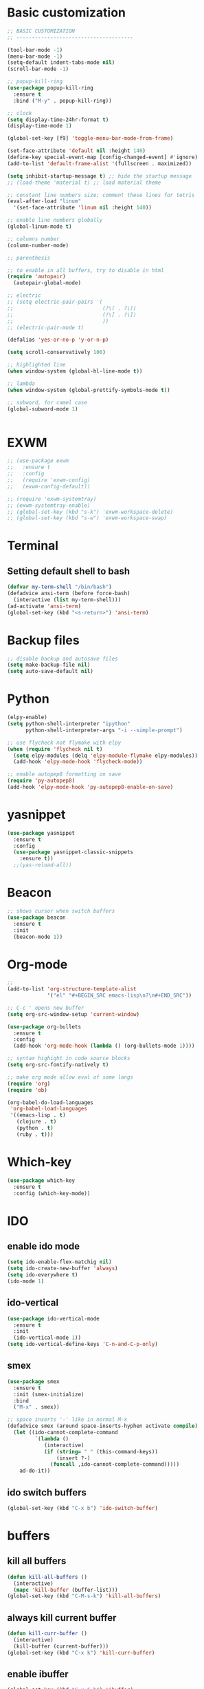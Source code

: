* Basic customization
#+BEGIN_SRC emacs-lisp
  ;; BASIC CUSTOMIZATION
  ;; --------------------------------------

  (tool-bar-mode -1)
  (menu-bar-mode -1)
  (setq-default indent-tabs-mode nil)
  (scroll-bar-mode -1)

  ;; popup-kill-ring
  (use-package popup-kill-ring
    :ensure t
    :bind ("M-y" . popup-kill-ring))

  ;; clock
  (setq display-time-24hr-format t)
  (display-time-mode 1)

  (global-set-key [f9] 'toggle-menu-bar-mode-from-frame)

  (set-face-attribute 'default nil :height 140)
  (define-key special-event-map [config-changed-event] #'ignore)
  (add-to-list 'default-frame-alist '(fullscreen . maximized))

  (setq inhibit-startup-message t) ;; hide the startup message
  ;; (load-theme 'material t) ;; load material theme

  ;; constant line numbers size; comment these lines for tetris
  (eval-after-load "linum"
    '(set-face-attribute 'linum nil :height 140)) 

  ;; enable line numbers globally
  (global-linum-mode t)

  ;; columns number
  (column-number-mode)

  ;; parenthesis

  ;; to enable in all buffers, try to disable in html
  (require 'autopair)
    (autopair-global-mode) 

  ;; electric
  ;; (setq electric-pair-pairs '(
  ;;                             (?\( . ?\))
  ;;                             (?\[ . ?\])
  ;;                             ))
  ;; (electric-pair-mode t)

  (defalias 'yes-or-no-p 'y-or-n-p)

  (setq scroll-conservatively 100)

  ;; highlighted line
  (when window-system (global-hl-line-mode t))

  ;; lambda  
  (when window-system (global-prettify-symbols-mode t)) 

  ;; subword, for camel case 
  (global-subword-mode 1)


#+END_SRC
* EXWM
#+BEGIN_SRC emacs-lisp
  ;; (use-package exwm
  ;;   :ensure t
  ;;   :config
  ;;   (require 'exwm-config)
  ;;   (exwm-config-default))
#+END_SRC
#+BEGIN_SRC emacs-lisp
  ;; (require 'exwm-systemtray)
  ;; (exwm-systemtray-enable)
  ;; (global-set-key (kbd "s-k") 'exwm-workspace-delete)
  ;; (global-set-key (kbd "s-w") 'exwm-workspace-swap)
#+END_SRC
* Terminal
** Setting default shell to bash
#+BEGIN_SRC emacs-lisp
(defvar my-term-shell "/bin/bash")
(defadvice ansi-term (before force-bash)
  (interactive (list my-term-shell)))
(ad-activate 'ansi-term)
(global-set-key (kbd "<s-return>") 'ansi-term)
#+END_SRC
* Backup files
#+BEGIN_SRC emacs-lisp
;; disable backup and autosave files
(setq make-backup-file nil)
(setq auto-save-default nil)
#+END_SRC
* Python
#+BEGIN_SRC emacs-lisp
(elpy-enable)
(setq python-shell-interpreter "ipython"
      python-shell-interpreter-args "-i --simple-prompt")

;; use flycheck not flymake with elpy
(when (require 'flycheck nil t)
  (setq elpy-modules (delq 'elpy-module-flymake elpy-modules))
  (add-hook 'elpy-mode-hook 'flycheck-mode))

;; enable autopep8 formatting on save
(require 'py-autopep8)
(add-hook 'elpy-mode-hook 'py-autopep8-enable-on-save)
#+END_SRC
* yasnippet
#+BEGIN_SRC emacs-lisp
(use-package yasnippet
  :ensure t
  :config
  (use-package yasnippet-classic-snippets
    :ensure t))
  ;;(yas-reload-all))
#+END_SRC
* Beacon
#+BEGIN_SRC emacs-lisp
;; shows cursor when switch buffers
(use-package beacon
  :ensure t
  :init
  (beacon-mode 1))
#+END_SRC
* Org-mode
#+BEGIN_SRC emacs-lisp
  ;; 
  (add-to-list 'org-structure-template-alist
               '("el" "#+BEGIN_SRC emacs-lisp\n?\n#+END_SRC"))

  ;; C-c ' opens new buffer
  (setq org-src-window-setup 'current-window)

  (use-package org-bullets
    :ensure t
    :config
    (add-hook 'org-mode-hook (lambda () (org-bullets-mode 1))))

  ;; syntax highight in code source blocks
  (setq org-src-fontify-natively t)

  ;; make org mode allow eval of some langs
  (require 'org)
  (require 'ob)

  (org-babel-do-load-languages
   'org-babel-load-languages
   '((emacs-lisp . t)
     (clojure . t)
     (python . t)
     (ruby . t)))
#+END_SRC
* Which-key
#+BEGIN_SRC emacs-lisp
(use-package which-key
  :ensure t
  :config (which-key-mode))
#+END_SRC

* IDO
** enable ido mode
#+BEGIN_SRC emacs-lisp
  (setq ido-enable-flex-matchig nil)
  (setq ido-create-new-buffer 'always)
  (setq ido-everywhere t)
  (ido-mode 1)
#+END_SRC
** ido-vertical
#+BEGIN_SRC emacs-lisp
  (use-package ido-vertical-mode
    :ensure t
    :init
    (ido-vertical-mode 1))
  (setq ido-vertical-define-keys 'C-n-and-C-p-only)
#+END_SRC
** smex
#+BEGIN_SRC emacs-lisp
  (use-package smex
    :ensure t
    :init (smex-initialize)
    :bind
    ("M-x" . smex))

  ;; space inserts '-' like in normal M-x
  (defadvice smex (around space-inserts-hyphen activate compile)
    (let ((ido-cannot-complete-command 
           `(lambda ()
              (interactive)
              (if (string= " " (this-command-keys))
                  (insert ?-)
                (funcall ,ido-cannot-complete-command)))))
      ad-do-it))
#+END_SRC
** ido switch buffers
#+BEGIN_SRC emacs-lisp
  (global-set-key (kbd "C-x b") 'ido-switch-buffer)
#+END_SRC
* buffers
** kill all buffers
#+BEGIN_SRC emacs-lisp
  (defun kill-all-buffers ()
    (interactive)
    (mapc 'kill-buffer (buffer-list)))
  (global-set-key (kbd "C-M-s-k") 'kill-all-buffers)

#+END_SRC
** always kill current buffer
#+BEGIN_SRC emacs-lisp
  (defun kill-curr-buffer ()
    (interactive)
    (kill-buffer (current-buffer)))
  (global-set-key (kbd "C-x k") 'kill-curr-buffer)
#+END_SRC
** enable ibuffer
#+BEGIN_SRC emacs-lisp
  (global-set-key (kbd "C-x C-b") 'ibuffer)
#+END_SRC
** expoert mode
#+BEGIN_SRC emacs-lisp
  (setq ibuffer-expert t)
#+END_SRC
* avy
#+BEGIN_SRC emacs-lisp
  ;; go to char
  (use-package avy
    :ensure t
    :bind
    ("M-s" . avy-goto-char))
#+END_SRC
* config edit/reload
** edit
#+BEGIN_SRC emacs-lisp
  (defun config-visit ()
    (interactive)
    (find-file "~/.emacs.d/config.org"))
  (global-set-key (kbd "C-c e") 'config-visit)
#+END_SRC
** reload
#+BEGIN_SRC emacs-lisp
  (defun config-reload ()
    (interactive)
    (org-babel-load-file (expand-file-name "~/.emacs.d/config.org")))
  (global-set-key (kbd "C-c r") 'config-reload)
#+END_SRC
* rainbow
#+BEGIN_SRC emacs-lisp
  (use-package rainbow-mode
    :ensure t
    :init (rainbow-mode 1))
#+END_SRC

#+BEGIN_SRC emacs-lisp
  (use-package rainbow-delimiters
    :ensure t
    :init
    (add-hook 'prog-mode-hook 'rainbow-delimiters-mode))
    ;; (rainbow-delimiters-mode 1))

  ;; strikethrough for unmatched parenthisis
  (set-face-attribute 'rainbow-delimiters-unmatched-face nil
                      :foreground 'unspecified
                      :inherit 'error
                      :strike-through t)
#+END_SRC
* switch-window
#+BEGIN_SRC emacs-lisp
  (use-package switch-window
    :ensure t
    :config
    (setq switch-window-input-style 'minibuffer)
    (setq switch-window-increase 4)
    (setq switch-window-threshold 2)
    (setq switch-window-shortcut-style 'qwerty)
    (setq switch-window-qwerty-shortcuts
          '("a" "s" "d" "f" "j" "k" "l"))
    :bind
    ([remap other-window] . switch-window))
#+END_SRC
* window splitting fuction
#+BEGIN_SRC emacs-lisp
  (defun split-and-follow-horizontally ()
    (interactive)
    (split-window-below)
    (balance-windows)
    (other-window 1))
  (global-set-key (kbd "C-x 2") 'split-and-follow-horizontally)

  (defun split-and-follow-vertically ()
    (interactive)
    (split-window-right)
    (balance-windows)
    (other-window 1))
  (global-set-key (kbd "C-x 3") 'split-and-follow-vertically)
#+END_SRC
* convinient functions
** kill-whole-word
#+BEGIN_SRC emacs-lisp
  ;; C-h k - what function is called when keayboard shortcut is pressed 
  (defun kill-whole-word ()
    (interactive)
    (backward-word)
    (kill-word 1))
  (global-set-key (kbd "C-c w w") 'kill-whole-word)
#+END_SRC
** copy-whole-line
#+BEGIN_SRC emacs-lisp
  (defun copy-whole-line ()
    (interactive)
    (save-excursion
      (kill-new
      (buffer-substring
       (point-at-bol)
       (point-at-eol)))))
  (global-set-key (kbd "C-c w l") 'copy-whole-line)
#+END_SRC
* hungry-delete
#+BEGIN_SRC emacs-lisp
  (use-package hungry-delete
    :ensure t
    :config (global-hungry-delete-mode))
#+END_SRC
* sudo-edit
#+BEGIN_SRC emacs-lisp
  ;; opens explorer in lubuntu
  (use-package sudo-edit
    :ensure t
    :bind ("s-e" . sudo-edit))
#+END_SRC
* dashboard
#+BEGIN_SRC emacs-lisp
  (use-package dashboard
    :ensure t
    :config
    (dashboard-setup-startup-hook)
    (setq dashboard-items '((recents . 10)))
    (setq dashboard-banner-logo-title "Hello Kuba!"))
#+END_SRC
* auto campletion
#+BEGIN_SRC emacs-lisp
  (use-package company
    :ensure t
    :init
    (add-hook 'after-init-hook 'global-company-mode))
#+END_SRC
* modeline
** spaceline
#+BEGIN_SRC emacs-lisp
  (use-package spaceline
    :ensure t
    :init
    (require 'spaceline-config)
    (setq powerline-default-separator (quote arrow))
    (spaceline-spacemacs-theme))
#+END_SRC
** diminish
#+BEGIN_SRC emacs-lisp
    (use-package diminish
      :ensure t
      :init
      (diminish 'hungry-delete-mode)
      (diminish 'beacon-mode)
      (diminish 'rainbow-mode)
      (diminish 'which-key-mode)
      (diminish 'autopair-mode)
      (diminish 'subword-mode))
#+END_SRC
* dmenu
#+BEGIN_SRC emacs-lisp
  (use-package dmenu
    :ensure t
    :bind
    ("s-SPC" . 'dmenu))
#+END_SRC
* symon
#+BEGIN_SRC emacs-lisp
  (use-package symon
    :ensure t
    :bind
    ("s-h" . symon-mode))
#+END_SRC
